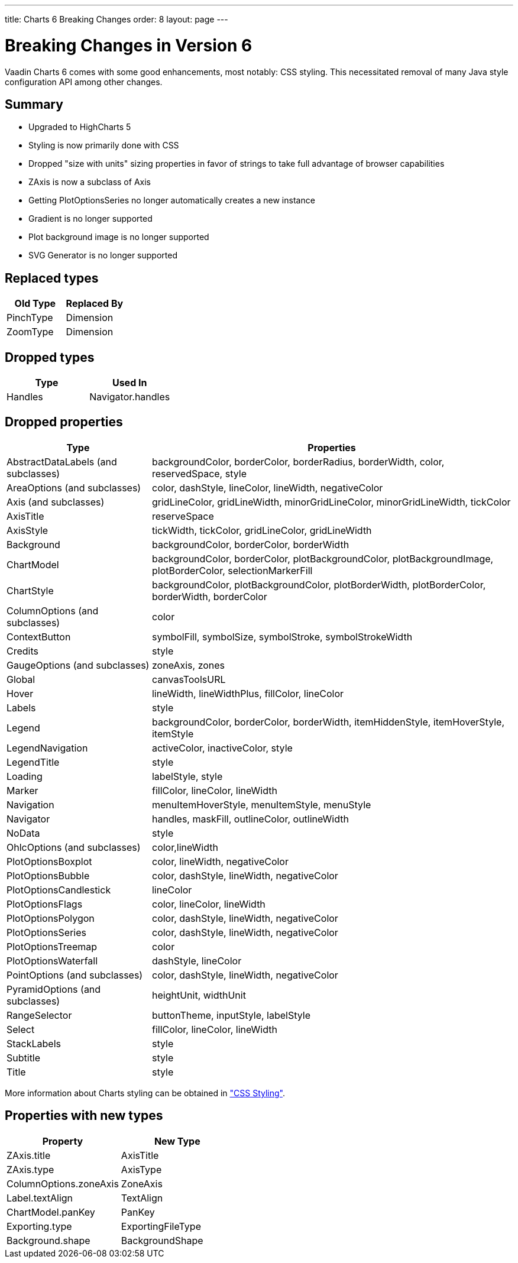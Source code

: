 ---
title: Charts 6 Breaking Changes
order: 8
layout: page
---

[[charts.charttypes]]
= Breaking Changes in Version 6

Vaadin Charts 6 comes with some good enhancements, most notably: CSS styling.
This necessitated removal of many Java style configuration API among other changes.

== Summary

* Upgraded to HighCharts 5
* Styling is now primarily done with CSS
* Dropped "size with units" sizing properties in favor of strings to take full advantage of browser capabilities
* [classname]#ZAxis# is now a subclass of [classname]#Axis#
* Getting [classname]#PlotOptionsSeries# no longer automatically creates a new instance
* Gradient is no longer supported
* Plot background image is no longer supported
* SVG Generator is no longer supported

== Replaced types

[options="header"]
|===
| Old Type | Replaced By
| [classname]#PinchType# | [classname]#Dimension#
| [classname]#ZoomType# | [classname]#Dimension#
|===

== Dropped types

[options="header"]
|===
| Type | Used In
| [classname]#Handles# | Navigator.handles
|===

== Dropped properties

[cols="2,5",options="header"]
|===
| Type | Properties
| [classname]#AbstractDataLabels# (and subclasses) | backgroundColor, borderColor, borderRadius, borderWidth, color, reservedSpace, style
| [classname]#AreaOptions# (and subclasses) | color, dashStyle, lineColor, lineWidth, negativeColor
| [classname]#Axis# (and subclasses) | gridLineColor, gridLineWidth, minorGridLineColor, minorGridLineWidth, tickColor
| [classname]#AxisTitle# | reserveSpace
| [classname]#AxisStyle# | tickWidth, tickColor, gridLineColor, gridLineWidth
| [classname]#Background# | backgroundColor, borderColor, borderWidth
| [classname]#ChartModel# | backgroundColor, borderColor, plotBackgroundColor, plotBackgroundImage, plotBorderColor, selectionMarkerFill
| [classname]#ChartStyle# | backgroundColor, plotBackgroundColor, plotBorderWidth, plotBorderColor, borderWidth, borderColor
| [classname]#ColumnOptions# (and subclasses) | color
| [classname]#ContextButton# | symbolFill, symbolSize, symbolStroke, symbolStrokeWidth
| [classname]#Credits# | style
| [classname]#GaugeOptions# (and subclasses) | zoneAxis, zones
| [classname]#Global# | canvasToolsURL
| [classname]#Hover# | lineWidth, lineWidthPlus, fillColor, lineColor
| [classname]#Labels# | style
| [classname]#Legend# | backgroundColor, borderColor, borderWidth, itemHiddenStyle, itemHoverStyle, itemStyle
| [classname]#LegendNavigation# | activeColor, inactiveColor, style
| [classname]#LegendTitle# | style
| [classname]#Loading# | labelStyle, style
| [classname]#Marker# | fillColor, lineColor, lineWidth
| [classname]#Navigation# | menuItemHoverStyle, menuItemStyle, menuStyle
| [classname]#Navigator# | handles, maskFill, outlineColor, outlineWidth
| [classname]#NoData# | style
| [classname]#OhlcOptions# (and subclasses) | color,lineWidth
| [classname]#PlotOptionsBoxplot# | color, lineWidth, negativeColor
| [classname]#PlotOptionsBubble# | color, dashStyle, lineWidth, negativeColor
| [classname]#PlotOptionsCandlestick# | lineColor
| [classname]#PlotOptionsFlags# | color, lineColor, lineWidth
| [classname]#PlotOptionsPolygon# | color, dashStyle, lineWidth, negativeColor
| [classname]#PlotOptionsSeries# | color, dashStyle, lineWidth, negativeColor
| [classname]#PlotOptionsTreemap# | color
| [classname]#PlotOptionsWaterfall# | dashStyle, lineColor
| [classname]#PointOptions# (and subclasses) | color, dashStyle, lineWidth, negativeColor
| [classname]#PyramidOptions# (and subclasses) | heightUnit, widthUnit
| [classname]#RangeSelector# | buttonTheme, inputStyle, labelStyle
| [classname]#Select# | fillColor, lineColor, lineWidth
| [classname]#StackLabels# | style
| [classname]#Subtitle# | style
| [classname]#Title# | style
|===

More information about Charts styling can be obtained in <<dummy/../../../charts/java-api/css-styling#css.styling,"CSS Styling">>.

== Properties with new types

[options="header"]
|===
| Property | New Type
| ZAxis.title | [classname]#AxisTitle#
| ZAxis.type | [classname]#AxisType#
| ColumnOptions.zoneAxis | [classname]#ZoneAxis#
| Label.textAlign | [classname]#TextAlign#
| ChartModel.panKey | [classname]#PanKey#
| Exporting.type | [classname]#ExportingFileType#
| Background.shape | [classname]#BackgroundShape#
|===
